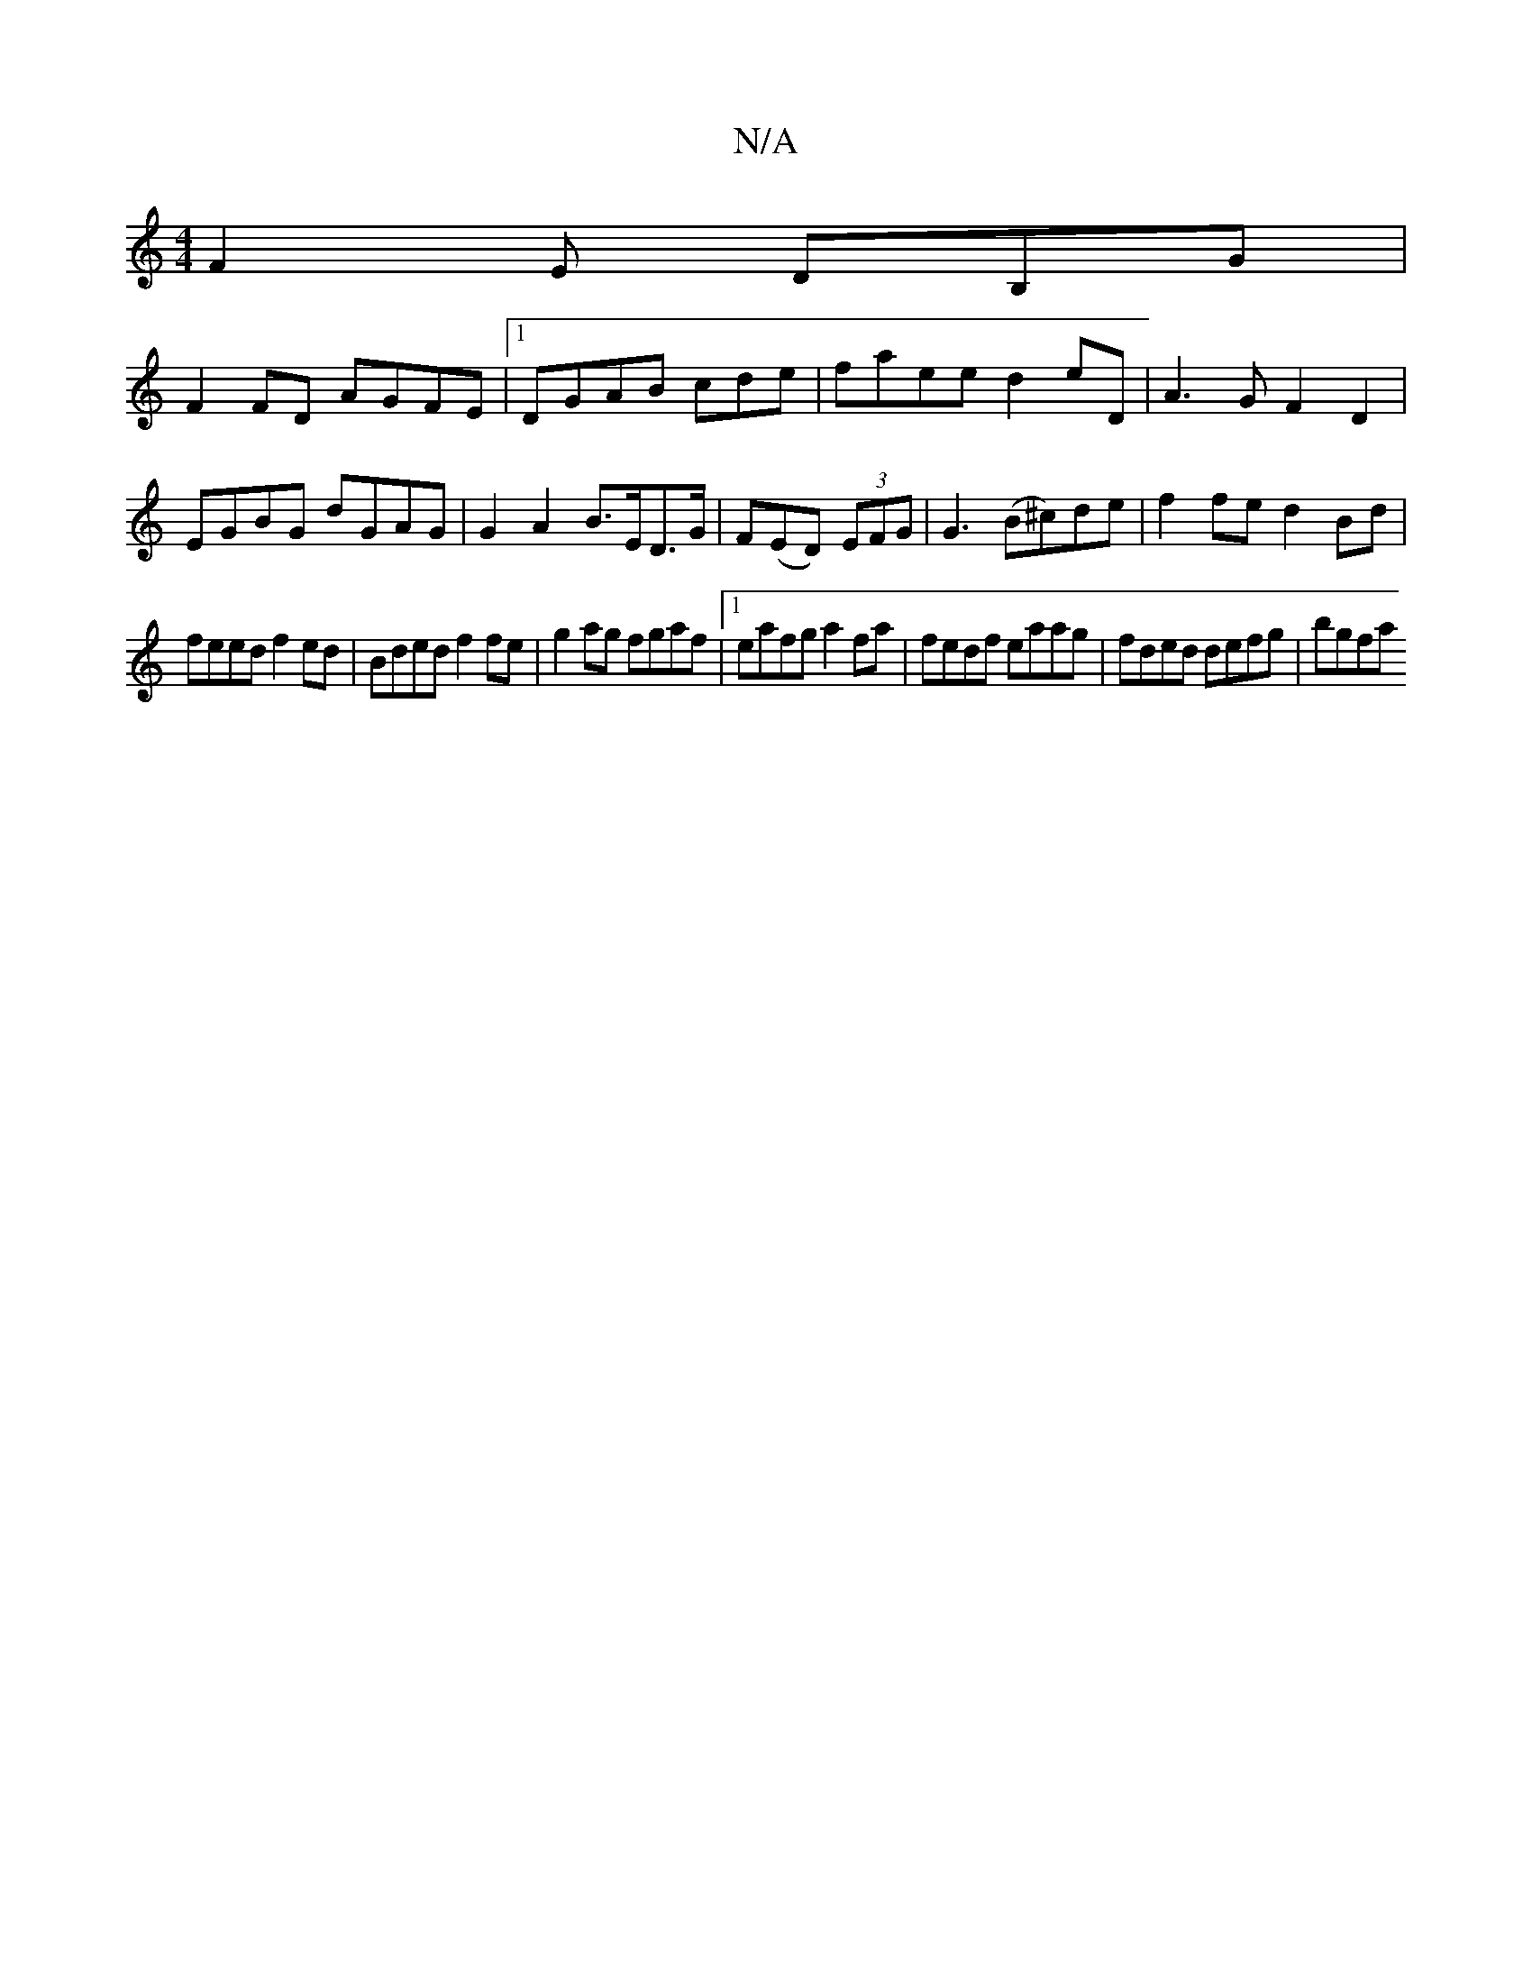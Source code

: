 X:1
T:N/A
M:4/4
R:N/A
K:Cmajor
F2E DB,G|
F2 FD AGFE|1 DGAB cde|faee d2 eD | A3 G F2 D2 | EGBG dGAG | G2 A2 B>ED>G | F(ED) (3EFG | G3 (B^c)de | f2 fe d2 Bd |
feed f2ed | Bded f2 fe | g2 ag fgaf |1 eafg a2fa|fedf eaag|fded defg|bgfa 